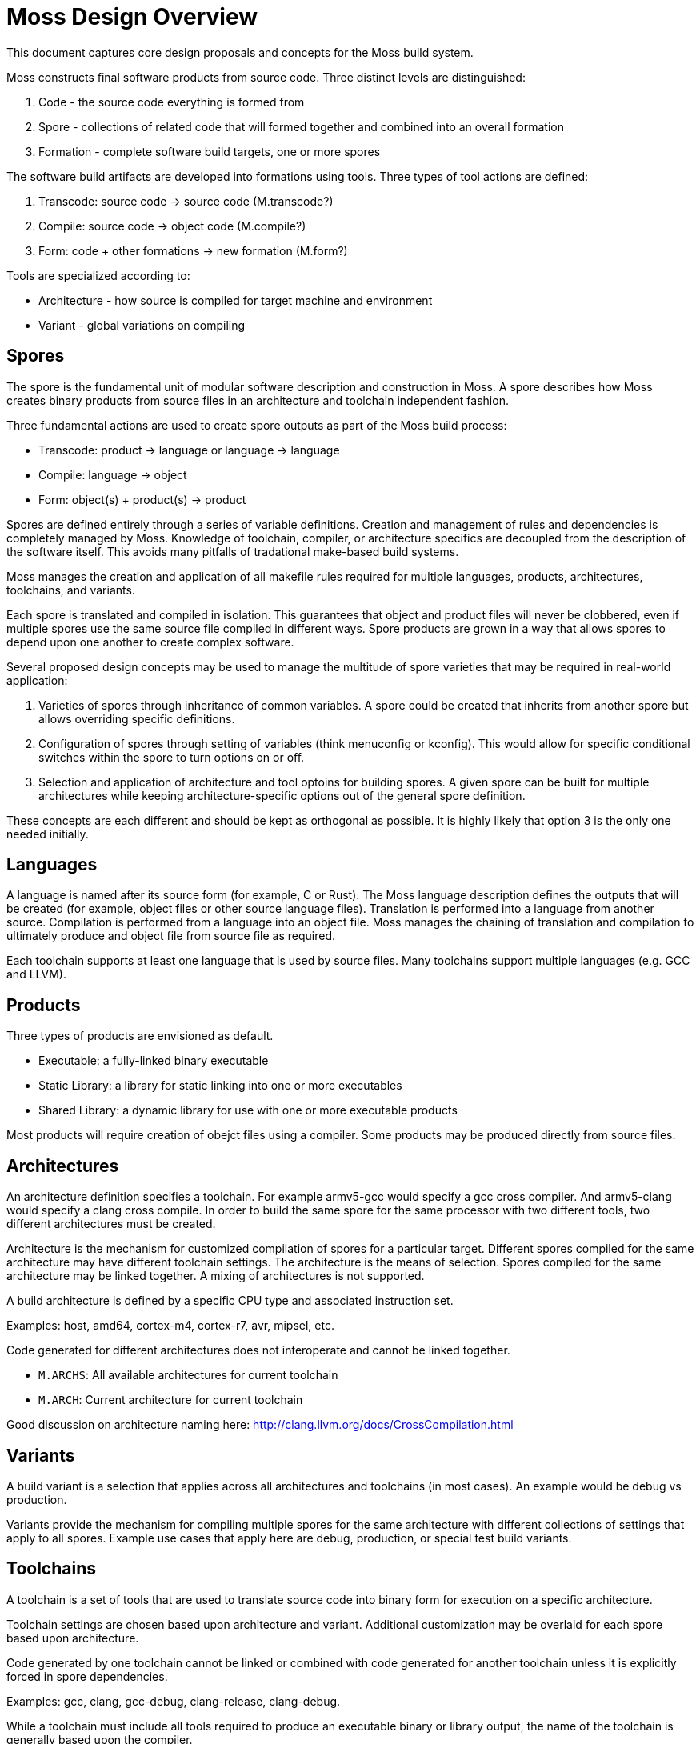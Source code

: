 Moss Design Overview
====================

This document captures core design proposals and concepts for the Moss build system.

Moss constructs final software products from source code.
Three distinct levels are distinguished:

1. Code - the source code everything is formed from
2. Spore - collections of related code that will formed together and combined into an overall formation
3. Formation - complete software build targets, one or more spores

The software build artifacts are developed into formations using tools.
Three types of tool actions are defined:

1. Transcode: source code -> source code (M.transcode?)
2. Compile: source code -> object code (M.compile?)
3. Form: code + other formations -> new formation (M.form?)

Tools are specialized according to:

- Architecture - how source is compiled for target machine and environment
- Variant - global variations on compiling

Spores
------

The spore is the fundamental unit of modular software description and construction in Moss.
A spore describes how Moss creates binary products from source files in an architecture and toolchain independent fashion.

Three fundamental actions are used to create spore outputs as part of the Moss build process:

- Transcode: product -> language or language -> language
- Compile: language -> object
- Form: object(s) + product(s) -> product

Spores are defined entirely through a series of variable definitions. Creation and management of rules and dependencies is completely managed by Moss.
Knowledge of toolchain, compiler, or architecture specifics are decoupled from the description of the software itself.
This avoids many pitfalls of tradational make-based build systems.

Moss manages the creation and application of all makefile rules required for multiple languages, products, architectures, toolchains, and variants.

Each spore is translated and compiled in isolation.
This guarantees that object and product files will never be clobbered, even if multiple spores use the same source file compiled in different ways.
Spore products are grown in a way that allows spores to depend upon one another to create complex software.

Several proposed design concepts may be used to manage the multitude of spore varieties that may be required in real-world application:

1. Varieties of spores through inheritance of common variables. A spore could be created that inherits from another spore but allows overriding specific definitions.

2. Configuration of spores through setting of variables (think menuconfig or kconfig). This would allow for specific conditional switches within the spore to turn options on or off.

3. Selection and application of architecture and tool optoins for building spores. A given spore can be built for multiple architectures while keeping architecture-specific options out of the general spore definition.

These concepts are each different and should be kept as orthogonal as possible. It is highly likely that option 3 is the only one needed initially.

Languages
---------

A language is named after its source form (for example, C or Rust).
The Moss language description defines the outputs that will be created (for example, object files or other source language files).
Translation is performed into a language from another source.
Compilation is performed from a language into an object file.
Moss manages the chaining of translation and compilation to ultimately produce and object file from source file as required.

Each toolchain supports at least one language that is used by source files.
Many toolchains support multiple languages (e.g. GCC and LLVM).

Products
--------

Three types of products are envisioned as default.

- Executable: a fully-linked binary executable
- Static Library: a library for static linking into one or more executables
- Shared Library: a dynamic library for use with one or more executable products

Most products will require creation of obejct files using a compiler.
Some products may be produced directly from source files.

Architectures
-------------

An architecture definition specifies a toolchain. For example armv5-gcc would specify a gcc cross compiler. And armv5-clang would specify a clang cross compile. In order to build the same spore for the same processor with two different tools, two different architectures must be created.

Architecture is the mechanism for customized compilation of spores for a particular target. Different spores compiled for the same architecture may have different toolchain settings. The architecture is the means of selection. Spores compiled for the same architecture may be linked together. A mixing of architectures is not supported.

A build architecture is defined by a specific CPU type and associated instruction set.

Examples: host, amd64, cortex-m4, cortex-r7, avr, mipsel, etc.

Code generated for different architectures does not interoperate and cannot be linked together.

- `M.ARCHS`: All available architectures for current toolchain
- `M.ARCH`: Current architecture for current toolchain

Good discussion on architecture naming here: http://clang.llvm.org/docs/CrossCompilation.html

Variants
--------

A build variant is a selection that applies across all architectures and toolchains (in most cases). An example would be debug vs production.

Variants provide the mechanism for compiling multiple spores for the same architecture with different collections of settings that apply to all spores. Example use cases that apply here are debug, production, or special test build variants.

Toolchains
----------

A toolchain is a set of tools that are used to translate source code into binary form for execution on a specific architecture.

Toolchain settings are chosen based upon architecture and variant. Additional customization may be overlaid for each spore based upon architecture.

Code generated by one toolchain cannot be linked or combined with code generated for another toolchain unless it is explicitly forced in spore dependencies.

Examples: gcc, clang, gcc-debug, clang-release, clang-debug.

While a toolchain must include all tools required to produce an executable binary or library output, the name of the toolchain is generally based upon the compiler.

Generally, debug versus release build variants are handled at the toolchain level due to the significant impact that may be present on generated code.

- `M.TOOLS`: All available toolchains
- `M.TOOL`: Current toolchain

A toolchain uses both architecture and variant to customize settings to the specific code generation tools.

